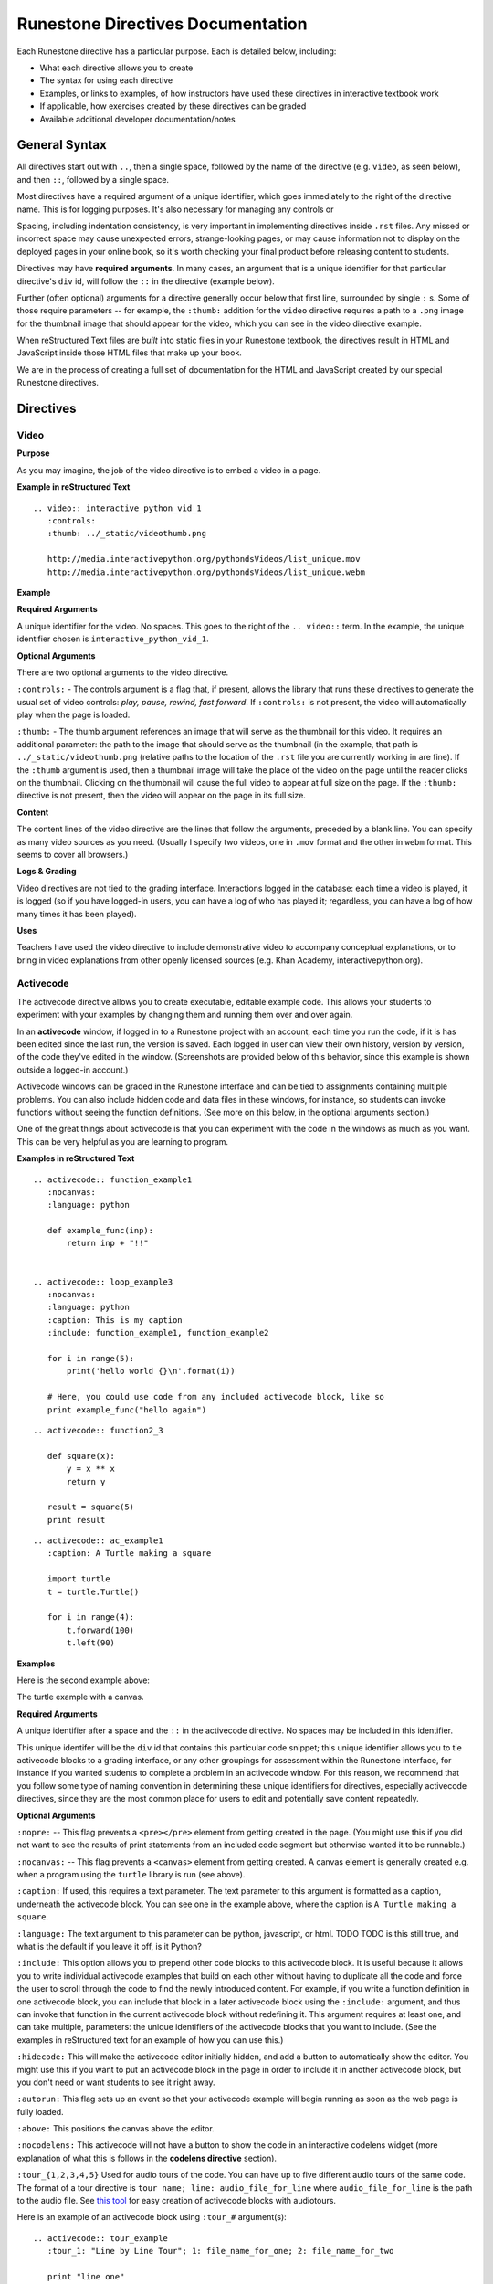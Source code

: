 Runestone Directives Documentation
==================================

Each Runestone directive has a particular purpose. Each is detailed below, including:

* What each directive allows you to create
* The syntax for using each directive
* Examples, or links to examples, of how instructors have used these directives in interactive textbook work
* If applicable, how exercises created by these directives can be graded
* Available additional developer documentation/notes

General Syntax
---------------

All directives start out with ``..``, then a single space, followed by the name of the directive (e.g. ``video``, as seen below), and then ``::``, followed by a single space.

Most directives have a required argument of a unique identifier, which goes immediately to the right of the directive name. This is for logging purposes. It's also necessary for managing any controls or

Spacing, including indentation consistency, is very important in implementing directives inside ``.rst`` files. Any missed or incorrect space may cause unexpected errors, strange-looking pages, or may cause information not to display on the deployed pages in your online book, so it's worth checking your final product before releasing content to students.

Directives may have **required arguments**. In many cases, an argument that is a unique identifier for that particular directive's ``div`` id, will follow the ``::`` in the directive (example below).

Further (often optional) arguments for a directive generally occur below that first line, surrounded by single ``:`` s. Some of those require parameters -- for example, the ``:thumb:`` addition for the ``video`` directive  requires a path to a ``.png`` image for the thumbnail image that should appear for the video, which you can see in the video directive example.

When reStructured Text files are *built* into static files in your Runestone textbook, the directives result in HTML and JavaScript inside those HTML files that make up your book.

We are in the process of creating a full set of documentation for the HTML and JavaScript created by our special Runestone directives.


Directives
----------

Video
~~~~~

**Purpose**

As you may imagine, the job of the video directive is to embed a video in a page.

**Example in reStructured Text**

::

    .. video:: interactive_python_vid_1
       :controls:
       :thumb: ../_static/videothumb.png

       http://media.interactivepython.org/pythondsVideos/list_unique.mov
       http://media.interactivepython.org/pythondsVideos/list_unique.webm


**Example**

.. video:: interactive_python_vid_1
   :controls:
   :thumb: ../_static/videothumb.png

   http://media.interactivepython.org/pythondsVideos/list_unique.mov
   http://media.interactivepython.org/pythondsVideos/list_unique.webm

**Required Arguments**

A unique identifier for the video. No spaces. This goes to the right of the ``.. video::`` term. In the example, the unique identifier chosen is ``interactive_python_vid_1``.

**Optional Arguments**

There are two optional arguments to the video directive.

``:controls:`` -  The controls argument is a flag that, if present, allows the library that runs these directives to generate the usual set of video controls: *play, pause, rewind, fast forward*. If ``:controls:`` is not present, the video will automatically play when the page is loaded.

``:thumb:`` - The thumb argument references an image that will serve as the thumbnail for this video. It requires an additional parameter: the path to the image that should serve as the thumbnail (in the example, that path is ``../_static/videothumb.png`` (relative paths to the location of the ``.rst`` file you are currently working in are fine). If the ``:thumb`` argument is used, then a thumbnail image will take the place of the video on the page until the reader clicks on the thumbnail. Clicking on the thumbnail will cause the full video to appear at full size on the page.  If the ``:thumb:`` directive is not present, then the video will appear on the page in its full size.


**Content**

The content lines of the video directive are the lines that follow the arguments, preceded by a blank line. You can specify as many video sources as you need.  (Usually I specify two videos, one in ``.mov`` format and the other in ``webm`` format.  This seems to cover all browsers.)

**Logs & Grading**

Video directives are not tied to the grading interface. Interactions logged in the database: each time a video is played, it is logged (so if you have logged-in users, you can have a log of who has played it; regardless, you can have a log of how many times it has been played).

**Uses**

Teachers have used the video directive to include demonstrative video to accompany conceptual explanations, or to bring in video explanations from other openly licensed sources (e.g. Khan Academy, interactivepython.org).


Activecode
~~~~~~~~~~

The activecode directive allows you to create executable, editable example code. This allows your students to experiment with your examples by changing them and running them over and over again.

In an **activecode** window, if logged in to a Runestone project with an account, each time you run the code, if it is has been edited since the last run, the version is saved. Each logged in user can view their own history, version by version, of the code they've edited in the window. (Screenshots are provided below of this behavior, since this example is shown outside a logged-in account.)

Activecode windows can be graded in the Runestone interface and can be tied to assignments containing multiple problems. You can also include hidden code and data files in these windows, for instance, so students can invoke functions without seeing the function definitions. (See more on this below, in the optional arguments section.)

One of the great things about activecode is that you can experiment with the code in the windows as much as you want. This can be very helpful as you are learning to program.

**Examples in reStructured Text**

::

    .. activecode:: function_example1
       :nocanvas:
       :language: python

       def example_func(inp):
           return inp + "!!"


    .. activecode:: loop_example3
       :nocanvas:
       :language: python
       :caption: This is my caption
       :include: function_example1, function_example2

       for i in range(5):
           print('hello world {}\n'.format(i))

       # Here, you could use code from any included activecode block, like so
       print example_func("hello again")

::

    .. activecode:: function2_3

       def square(x):
           y = x ** x
           return y

       result = square(5)
       print result

::

    .. activecode:: ac_example1
       :caption: A Turtle making a square

       import turtle
       t = turtle.Turtle()

       for i in range(4):
           t.forward(100)
           t.left(90)


**Examples**

Here is the second example above:

.. activecode:: function2_3

    def square(x):
        y = x * x
        return y

    result = square(5)
    print result


The turtle example with a canvas.

.. activecode:: ac_example1
   :caption: A Turtle making a square

   import turtle
   t = turtle.Turtle()

   for i in range(4):
       t.forward(100)
       t.left(90)


**Required Arguments**

A unique identifier after a space and the ``::`` in the activecode directive. No spaces may be included in this identifier.

This unique identifer will be the ``div`` id that contains this particular code snippet; this unique identifier allows you to tie activecode blocks to a grading interface, or any other groupings for assessment within the Runestone interface, for instance if you wanted students to complete a problem in an activecode window. For this reason, we recommend that you follow some type of naming convention in determining these unique identifiers for directives, especially activecode directives, since they are the most common place for users to edit and potentially save content repeatedly.

**Optional Arguments**

``:nopre:``  -- This flag prevents a ``<pre></pre>`` element from getting created in the page. (You might use this if you did not want to see the results of print statements from an included code segment but otherwise wanted it to be runnable.)

``:nocanvas:``  -- This flag prevents a ``<canvas>`` element from getting created. A canvas element is generally created e.g. when a program using the ``turtle`` library is run (see above).

``:caption:`` If used, this requires a text parameter. The text parameter to this argument is formatted as a caption, underneath the activecode block. You can see one in the example above, where the caption is ``A Turtle making a square``.

``:language:`` The text argument to this parameter can be python, javascript, or html.  TODO TODO is this still true, and what is the default if you leave it off, is it Python?

``:include:``  This option allows you to prepend other code blocks to this activecode block. It is useful because it allows you to write individual activecode examples that build on each other without having to duplicate all the code and force the user to scroll through the code to find the newly introduced content. For example, if you write a function definition in one activecode block, you can include that block in a later activecode block using the ``:include:`` argument, and thus can invoke that function in the current activecode block without redefining it. This argument requires at least one, and can take multiple, parameters: the unique identifiers of the activecode blocks that you want to include. (See the examples in reStructured text for an example of how you can use this.)

``:hidecode:`` This will make the activecode editor initially hidden, and add a button to automatically show the editor. You might use this if you want to put an activecode block in the page in order to include it in another activecode block, but you don't need or want students to see it right away.

``:autorun:`` This flag sets up an event so that your activecode example will begin running as soon as the web page is fully loaded.

``:above:`` This positions the canvas above the editor.

``:nocodelens:`` This activecode will not have a button to show the code in an interactive codelens widget (more explanation of what this is follows in the **codelens directive** section).

``:tour_{1,2,3,4,5}``  Used for audio tours of the code.  You can have up to five different audio tours of the same code.  The format of a tour directive is ``tour name; line: audio_file_for_line`` where ``audio_file_for_line`` is the path to the audio file. See `this tool <https://github.com/CSLearning4U/AudioTourTool>`_ for easy creation of activecode blocks with audiotours.

Here is an example of an activecode block using ``:tour_#`` argument(s):

::


    .. activecode:: tour_example
       :tour_1: "Line by Line Tour"; 1: file_name_for_one; 2: file_name_for_two

       print "line one"
       print "line two"


A tool has been developed to easily record and create the directive syntax for an audiotour of an active code window. You can find it `here <https://github.com/CSLearning4U/AudioTourTool>`_.

**Developer Notes**

Each activecode window is running in the browser.  There is no need to connect to a server, or to even be online, for these examples to work.  The activecode directive makes use of **Skulpt** (``www.skulpt.org``), which is an open source javascript implementation of Python.

Normally an output from a print statment is appended to a ``<pre></pre>`` element in the web page.  Graphical output, such as the turtle graphics program in the example, is done on a ``<canvas>``.

**Logs & Grading**

Each version of code in an activecode block which is run is simultaneously saved, and therefore versioned. (Previously, you could save edits to an activecode block and load the most recently saved version on page load by pressing the **Load** button.)

Logged in to a book, the load history appears like so:

.. image:: images/scrubber2.png
   :alt: image of a code window, below a bar with save and run on the left and a bar showing a timestamp of last save
   :align: center

.. image:: images/scrubber3.png
   :alt: image of a bar with save and run on the left and a bar showing a timestamp of last save, later than the last, with different code
   :align: center


See the instructor documentation [LINK TBA] for explanation of how to associate activecode blocks with graded assignments.


Codelens
~~~~~~~~

The codelens directive creates an interactive environment for you to step through small code examples. (With the ``:codelens:`` argument to an activecode window, it can be used for any activecode code block.)

Codelens displays the values of variables and shows the contents and links between your objects.  Unlike a normal code debugger intended for solving bugs, codelens lets you step forward and backward through the code.

In addition to stepping through the code you as an author can embed a single question into the codelens example.  You may ask the student to predict what the value of a variable will be after a line executes, what the value of an element on the heap is at the point you pause the code (if the term ``heap`` is unfamiliar to you, you need note only that you should be asking questions about values of variables, not e.g. an element of a Python list), or you may ask the student to predict which line of code will be executed next. (This is an excellent way to help students develop a good mental model of how python works.) The codelens directive shows a codelens window initially, which looks as shown below, rather than an activecode window with the option of running through the code using codelens.

It's worth noting that you can also make use of codelens in a live environment where you can edit code and run new examples.  To use codelens interactively go to ``http://www.pythontutor.com/``.

**Examples in reStructured Text**

::

    .. codelens:: simpleexample

        fruit = ["apple","orange","banana","cherry"]
        numlist = [6,7]
        newlist = fruit + numlist
        zeros = [0] * 4

        zeros[1] = fruit
        zeros[1][2] = numlist

::

    .. codelens:: question_example
       :question: What is the value in b after line 4 executes?
       :feedback: When d is set to a copy of the value of b it doesn't change the value of b.
       :breakline: 4
       :correct: globals.b

       a = 1
       b = 12.3
       c = "Fred"
       d = b

::

    .. codelens:: Ketchup_Speed
       :question: What line will be executed after the current line executes?
       :feedback: This code is executed one line at a time from top to bottom. (No loops.)
       :breakline: 3
       :correct: line

       dripMPH = .028
       FPM = 5280.0
       dripFPH = dripMPH * FPM
       MPH = 60
       dripFPM = dripFPH / MPH
       print("Ketchup speed in feet per minute:")
       print(dripFPM)
       print("Ketchup speed to move 4 feet in a minute:")
       print(4 / dripFPM)


**Examples**

Here are the above examples of codelens in action:

.. codelens:: simpleexample

    fruit = ["apple","orange","banana","cherry"]
    numlist = [6,7]
    newlist = fruit + numlist
    zeros = [0] * 4

    zeros[1] = fruit
    zeros[1][2] = numlist

.. codelens:: question_example
       :question: What is the value in b after line 4 executes?
       :feedback: When d is set to a copy of the value of b it doesn't change the value of b.
       :breakline: 4
       :correct: globals.b

       a = 1
       b = 12.3
       c = "Fred"
       d = b


.. codelens:: Ketchup_Speed
   :question: What line will be executed after the current line executes?
   :feedback: This code is executed one line at a time from top to bottom. (No loops.)
   :breakline: 3
   :correct: line

   dripMPH = .028
   FPM = 5280.0
   dripFPH = dripMPH * FPM
   MPH = 60
   dripFPM = dripFPH / MPH
   print("Ketchup speed in feet per minute:")
   print(dripFPM)
   print("Ketchup speed to move 4 feet in a minute:")
   print(4 / dripFPM)


**Required Arguments**

The identifier after the ``::`` must be unique. No spaces.

**Content**

The content of a codelens directive is the same as an activecode directive block: lines of code.

Note that if your code has any errors, it will definitely cause a problem when tracing through the codelens example, so make sure to test your code before deploying your book!

**Optional Arguments**

``:caption:``  The text provided for this option will be formatted as a caption on the bottom of the codelens window.

``:showoutput:``  Sometimes it is desirable to ignore any output from print statements, in which case you would include this argument.  Or sometimes you just want to save space and not show console output, in which case you should not use this argument.

``:question:``  This is the question text that will be shown to the student. (Only one question per codelens for now.)

``:correct:`` This is the correct answer to the question.  This should be specified as a value from the trace data (see above).  For example in the first example above, where you want to know the value of variable ``b``, the correct answer parameter is ``globals.b``. Note also that if you are asking a question about what line will be next executed, you can use the variable ``line`` (see example above), which refers to the line number that will be *next* executed (which may be a complex question if the code includes a loop or a conditional statement).

``:feedback:``  If the student gives the wrong answer you can give them a few sentences of feedback; the parameter to this argument is any string. The feedback will be the same for every wrong answer, so it's a good idea to make the feedback generic reminders or hints.

``:breakline:``  This is the line number that you want the program to stop at and ask  the question. Note that the lines in the code start at 1, and the breakpoint at which the code will stop and ask you the question breaks BEFORE executing the line you specify in the breakline.

``:tracedata:``  Normally this value is filled in automatically with a JavaScript object of the stack trace, but you can provide your own tracedata if you wish. The **tracedata** is the object from which you access the value of the ``:correct:`` answer (see below) if you are including a question in the codelens directive.

**Developer notes for tracedata:** You can see an example of the tracedata of a codelens directive by writing the codelens directive with content, building your book, and then looking in the html document that was built from your ``.rst`` file, which you can find in the ``build`` folder, in the corresponding directory to the directory in ``_sources`` where you saved your current ``.rst`` file (e.g. if your current rst file is in ``_sources/Functions/introduction.rst``, you can see the tracedata for a codelens example in ``build/Functions/introduction.html``. You can index into that **tracedata** object with dot notation, but index into any list within it with ``[]``, as usual in Python.

Here is an example of a set of tracedata.

Note that ``globals`` are the variables in the global scope. ``locals`` is populated only if the codelens question refers to an inner, local scope within the program, and elements within lists, for example, are stored on the ``heap``.

**Further Developer Notes**

The way codelens works is that when a Runestone book is built, codelens takes the code and runs it through the python debugger where a series of stack frames are collected.  I will refer to this list of stack frames as the trace data.  The trace data is then embedded into the page, so when a student is reading the book and wants to step through a codelens example the trace data is visualized for the student.

**Logs & Grading**

Clicks are logged. Answers to questions are also logged, but are currently not plugged into the grading interface and are used solely as a tool for checking understanding.


Datafile
~~~~~~~~

The datafile directive works with activecode when you want to have the user read some data from a file.  Because we want the file to come from the browser, not some far away server, or from the user's local hard drive, we can fake files' existence in two different ways.

1.  We can put the data into ``pre`` element.  The id on the element serves as the filename.

2.  We can put the data into a ``textarea`` element.  Again the id on the element serves as the file name.  However, with a text area, the file data can be modified.

Both of these options can be achieved with the ``datafile`` directive.

**Examples in reStructured Text**

::

    .. datafile:: mydata.txt
       :edit:
       :rows: 20
       :cols: 60

       here is the first line in the data file
       also, this is the second line in the data file
       and this is the third line

::

    .. datafile:: mydata2.txt
       :rows: 20
       :cols: 60

       here is the first line in the data file
       also, this is the second line in the data file
       and this is the third line


This example will produce a text area that is 20 rows long and 60 columns wide.  The ``:edit:`` flag tells the directive to produce a textarea rather than a pre element.

**Examples**

.. datafile:: mydata.txt
   :edit:
   :rows: 20
   :cols: 60

   here is the first line in the data file
   also, this is the second line in the data file
   and this is the third line

.. datafile:: mydata2.txt
   :rows: 20
   :cols: 60

   here is the first line in the data file
   also, this is the second line in the data file
   and this is the third line



**Arguments**

The required argument is the 'filename' (this is not reliant on any actual filename, but is the filename you must inform users of so that they can perform file reading operations in activecode windows). In the examples it is ``mydata.txt`` and ``mydata2.txt``. This must be unique within the document as it does become the id of the element.

**Optional Arguments**

``:hide:``  -- This makes the file invisible.  This might be good if you have an exceptionally long file that you want to use in an example where it is not important that the student see all the data, or in an example when you want students to solve a problem dependent on file reading operations in which they should not be able to determine the answer by looking at the file. It will simply be included in the page so that the file can be used in programs (activecode blocks, etc).

``:edit:``  -- This flag makes the file into an editable file in a textarea. This is great if you want your students to be able run their program on different data from a file.  All they have to do is edit the textarea and rerun the program. TODO are edits saveable by users??

``rows``  -- This is for sizing the textarea.  The value has no effect on a pre element.  If the rows value is not provided, the directive will do its best to guess the number of rows within a reasonable number.

``cols``  -- Again this is for sizing the text area, and again, if not provided, the directive will come up with a reasonable value.


Multiple Choice
~~~~~~~~~~~~~~~

There are two types of multiple choice question directives available in Runestone: single option multiple choice questions, the ``.. mchoice::`` directive, where only one selection is correct, and the ``.. mchoicema::`` directive, where multiple answers may be selected (and multiple answers may be correct), respectively. (Previously, what is now ``mchoice`` required a directive name ``mchoicemf``. For now, this works, but it is deprecated -- you should use ``mchoice`` if you are writing new questions.)


**Examples in reStructured Text**

Multiple Choice with One Correct Answer

::

    .. mchoice:: question1_1
       :answer_a: Python
       :answer_b: Java
       :answer_c: C
       :answer_d: ML
       :correct: a
       :feedback_a: Yes, Python is a great language to learn, whether you are a beginner or an experienced programmer. You can write many different styles of programs using the Python language.
       :feedback_b: Java is a good object oriented language but it has some details that make it hard for the beginner.
       :feedback_c: C is an imperative programming language that has been around for a long time, but it is not the one that we use.
       :feedback_d: No, ML is a functional programming language.  (You can use Python to write functional programs as well!)

       What programming language does this site help you to learn?

Multiple Choice with Multiple Answer(s)

::

    .. mchoicema:: question1_2
       :answer_a: xyZ
       :answer_b: new_var_3
       :answer_c: 3things
       :answer_d: hello-there
       :correct: a,b
       :feedback_a: Any combination of letters is a valid variable name in Python.
       :feedback_b: Underscores are acceptable to include in Python variable names, as long as they are not the first character in the variable name.
       :feedback_c: Variable names can't begin with digits in Python.
       :feedback_d: Hyphens and dashes are not acceptable characters to include in variable names in Python.

       Which of these are valid variable names in Python? (Choose all that are correct)

**Examples**

.. mchoice:: question1_1
    :answer_a: Python
    :answer_b: Java
    :answer_c: C
    :answer_d: ML
    :correct: a
    :feedback_a: Yes, Python is a great language to learn, whether you are a beginner or an experienced programmer. You can write many different styles of programs using the Python language.
    :feedback_b: Java is a good object oriented language but it has some details that make it hard for the beginner.
    :feedback_c: C is an imperative programming language that has been around for a long time, but it is not the one that we use.
    :feedback_d: No, ML is a functional programming language.  (You can use Python to write functional programs as well!)

    What programming language does this site help you to learn?

.. mchoicema:: question1_2
    :answer_a: xyZ
    :answer_b: new_var_3
    :answer_c: 3things
    :answer_d: hello-there
    :correct: a,b
    :feedback_a: Any combination of letters is a valid variable name in Python.
    :feedback_b: Underscores are acceptable to include in Python variable names, as long as they are not the first character in the variable name.
    :feedback_c: Variable names can't begin with digits in Python.
    :feedback_d: Hyphens and dashes are not acceptable characters to include in variable names in Python.

    Which of these are valid variable names in Python? (Choose all that are correct)

**Required Arguments**

Unique identifier for the question, e.g. ``question1_2``. You also must have at least ``answer_a``, and the ``correct`` argument.

The value for the ``correct`` argument must correspond to an answer you've included, e.g. if you have included ``:answer_a:`` and ``:answer_b:`` only, you cannot use ``:correct: c``.

For *Multiple Choice Multiple Answer*, you may have more than one correct answer, comma-separated, as seen in the raw RST examples above. For *Multiple Choice Single Answer*, you must have only one correct answer.

**Optional Arguments**

*Multiple Choice Single Answer*

``:answer_a:``, ``:answer_b:``, ``:answer_c:``, ``:answer_d:``, ``:answer_e:``  You can provide up to five different possible correct answers, like so. (See **required arguments** above.)

``:feedback_a:``, ``:feedback_b:``, ``:feedback_c:``, ``:feedback_d:``, ``:feedback_e:``  Each answer can have its own feedback. If there is feedback for one answer, there should be feedback for each answer. We recommend that thoughtful feedback be included for every multiple choice question.


*Multiple Choice Multiple Answer*

``:answer_a:``, ``:answer_b:``, ``:answer_c:``, ``:answer_d:``, ``:answer_e:``  You can provide up to five different possible correct answers. (See **required arguments** above.)

``:feedback_a:``, ``:feedback_b:``, ``:feedback_c:``, ``:feedback_d:``, ``:feedback_e:``  Each answer can have its own feedback. If there is feedback for one answer, there should be feedback for each answer. We recommend that thoughtful feedback be included for every multiple choice question, and that question writers consider how feedback may be useful for questions which have multiple correct answers!


Fill in the Blank
~~~~~~~~~~~~~~~~~

The fill in the blank Runestone directive, ``.. fillintheblank::``, allows you to ask for a value to fill in the rest of a statement (in English or code).  You can test for the value submitted using JavaScript regular expressions.

The basic format is like so:

UNFINISHED FROM THIS POINT

::

  .. fillintheblank:: unique_identifier_string_no_spaces
     :iscode: boolean
     :correct: somestring in js regexp format
     :feedback: this string will always be displayed if wrong
     :feedback: ('regexp2 here', 'this message appears if that regexp2 matches submission')
     [note that you can have up to 3 extra specific feedbacks]
     Question text goes here.


**Example in reStructured Text**

::

  .. fillintheblank:: baseconvert1

     :correct: \\b31\\b
     :blankid: baseconvert1_ans1

     What is value of 25 expressed as an octal number (base 8) :textfield:`baseconvert1_ans1::mini`



**Example**

.. fillintheblank:: baseconvert1

     :correct: \\b31\\b
     :blankid: baseconvert1_ans1

     What is value of 25 expressed as an octal number (base 8) :textfield:`baseconvert1_ans1::mini`

**Required Arguments**

**Optional Arguments**


Parson's Problems
~~~~~~~~~~~~~~~~~

Parson's Problems:

Question text comes first, then ``-----`` separates the question text from the code.  You provide the correct code, and the javascript takes care of mixing it up.
::

    .. parsonsprob:: question1_100_4

       Construct a block of code that correctly implements the accumulator pattern.
       -----
       x = 0
       for i in range(10)
          x = x + 1


You can also group statements using ``=====``  In the example below the for loop and its body will appear as one block to position in the problem.

::

    .. parsonsprob:: question1_100_4

       Construct a block of code that correctly implements the accumulator pattern.
       -----
       x = 0
       =====
       for i in range(10)
          x = x + 1
       =====
       print(x)


.. parsonsprob:: question1_100_4

   Construct a block of code that correctly implements the accumulator pattern.
   -----
   x = 0
   =====
   for i in range(10)
      x = x + 1
   =====
   print(x)


Disqus
~~~~~~


You can embed disqus discussions:

::

    .. disqus::
        :shortname: Your registered  shortname with disqus
        :identifier: discussion1


Tabs and Tab Groups
~~~~~~~~~~~~~~~~~~~

You can create a section that contains several tabs.  This is useful for exercises, and in other situations where you may want to partially reveal content.

::

    .. tabbed:: exercise1

        .. tab:: Question 1

            Write a program that prints "Hello, world".

            .. activecode:: helloworld

                print("Hello, world")

        .. tab:: Discussion

            .. disqus::
                :shortname: interactivepython
                :identifier: helloworlddiscussion


.. tabbed:: exercise1

    .. tab:: Question 1

        Write a program that prints "Hello, world".

        .. activecode:: helloworld

            print("Hello, world")

    .. tab:: Discussion

        .. disqus::
            :shortname: interactivepython
            :identifier: helloworlddiscussion


Polls
~~~~~

Allow students to vote or rate things on a scale

::

    .. poll:: pollid1
       :scale: 10
       :allowcomment:

        On a scale from 1 to 10, how important do you think it is to have a polling directive in the Runestone Tools?

.. poll:: pollid1
   :scale: 10
   :allowcomment:

    On a scale from 1 to 10, how important do you think it is to have a polling directive in the Runestone Tools?

Reveal
~~~~~~

Very useful for in class presentations, or for in book exercises where you want to keep a solution hidden.

::

    .. reveal:: revealid1
        :showtitle: Reveal Content
        :hidetitle: Hide Content

        This content starts out hidden. It's visibility can be toggled by using the Show/Hide button.

        The reveal block can also contain other directives (ActiveCode, Disqus block, etc):

        .. activecode:: ac11

            print ("Hello, world")



.. reveal:: revealid1
    :showtitle: Reveal Content
    :hidetitle: Hide Content

    This content starts out hidden. It's visibility can be toggled by using the Show/Hide button.

    The reveal block can also contain other directives (ActiveCode, Disqus block, etc):

    .. activecode:: ac11

        print ("Hello, world")


Drag and Drop
~~~~~~~~~~~~~

Clickable Areas
~~~~~~~~~~~~~~~

Short Answer
~~~~~~~~~~~~

Usage Assignment
~~~~~~~~~~~~~~~~
